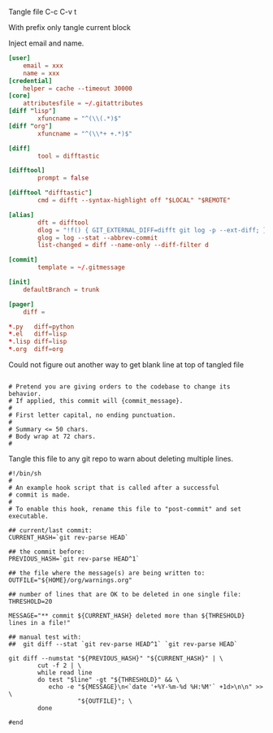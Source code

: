 Tangle file
C-c C-v t

With prefix only tangle current block

Inject email and name.

#+BEGIN_SRC conf :tangle ~/.gitconfig
[user]
	email = xxx
	name = xxx
[credential]
	helper = cache --timeout 30000
[core]
	attributesfile = ~/.gitattributes
[diff "lisp"]
        xfuncname = "^(\\(.*)$"
[diff "org"]
        xfuncname = "^(\\*+ +.*)$"

[diff]
        tool = difftastic

[difftool]
        prompt = false

[difftool "difftastic"]
        cmd = difft --syntax-highlight off "$LOCAL" "$REMOTE"

[alias]
        dft = difftool
        dlog = "!f() { GIT_EXTERNAL_DIFF=difft git log -p --ext-diff; }; f"
        glog = log --stat --abbrev-commit
        list-changed = diff --name-only --diff-filter d

[commit]
        template = ~/.gitmessage

[init]
	defaultBranch = trunk

[pager]
	diff =
#+END_SRC


#+BEGIN_SRC conf :tangle ~/.gitattributes
*.py   diff=python
*.el   diff=lisp
*.lisp diff=lisp
*.org  diff=org
#+END_SRC

Could not figure out another way to get blank line at top of tangled file
#+BEGIN_SRC text :tangle ~/.gitmessage :padline no
#+END_SRC

#+BEGIN_SRC text :tangle ~/.gitmessage :padline no
# Pretend you are giving orders to the codebase to change its behavior.
# If applied, this commit will {commit_message}.
#
# First letter capital, no ending punctuation.
#
# Summary <= 50 chars.
# Body wrap at 72 chars.
#
#+END_SRC

Tangle this file to any git repo to warn about deleting multiple lines.
#+BEGIN_SRC shell
  #!/bin/sh
  #
  # An example hook script that is called after a successful
  # commit is made.
  #
  # To enable this hook, rename this file to "post-commit" and set executable.

  ## current/last commit:
  CURRENT_HASH=`git rev-parse HEAD`

  ## the commit before:
  PREVIOUS_HASH=`git rev-parse HEAD^1`

  ## the file where the message(s) are being written to:
  OUTFILE="${HOME}/org/warnings.org"

  ## number of lines that are OK to be deleted in one single file:
  THRESHOLD=20

  MESSAGE="** commit ${CURRENT_HASH} deleted more than ${THRESHOLD} lines in a file!"

  ## manual test with:
  ##  git diff --stat `git rev-parse HEAD^1` `git rev-parse HEAD`

  git diff --numstat "${PREVIOUS_HASH}" "${CURRENT_HASH}" | \
          cut -f 2 | \
          while read line
          do test "$line" -gt "${THRESHOLD}" && \
             echo -e "${MESSAGE}\n<`date '+%Y-%m-%d %H:%M'` +1d>\n\n" >> \
                     "${OUTFILE}"; \
          done

  #end
#+END_SRC
